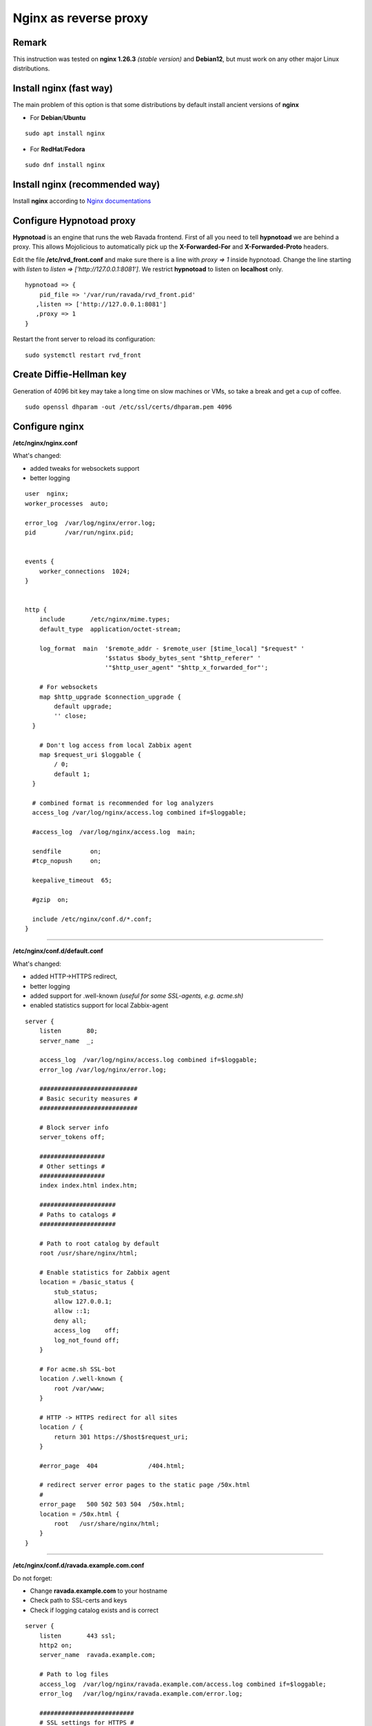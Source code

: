 
Nginx as reverse proxy
======================

Remark
------
This instruction was tested on **nginx 1.26.3** *(stable version)* and **Debian12**,
but must work on any other major Linux distributions.
    
Install nginx (fast way)
------------------------
The main problem of this option is that some distributions by default install ancient versions of **nginx**

* For **Debian**/**Ubuntu**

::

 sudo apt install nginx

* For **RedHat**/**Fedora**

::

 sudo dnf install nginx

Install nginx (recommended way)
-------------------------------

Install **nginx** according to `Nginx documentations <https://nginx.org/en/linux_packages.html>`_
    

Configure Hypnotoad proxy
-------------------------
    
**Hypnotoad** is an engine that runs the web Ravada frontend.
First of all you need to tell **hypnotoad** we are behind a proxy.
This allows Mojolicious to automatically pick up the **X-Forwarded-For**
and **X-Forwarded-Proto** headers.

Edit the file **/etc/rvd_front.conf** and make sure there is a line with *proxy => 1*
inside hypnotoad. 
Change the line starting with *listen* to *listen => ['http://127.0.0.1:8081']*. We restrict **hypnotoad** to listen on **localhost** only.
    
::

   hypnotoad => {
       pid_file => '/var/run/ravada/rvd_front.pid'
      ,listen => ['http://127.0.0.1:8081']
      ,proxy => 1
   }

Restart the front server to reload its configuration:

::

    sudo systemctl restart rvd_front

Create Diffie-Hellman key
-------------------------

Generation of 4096 bit key may take a long time on slow machines or VMs, so take a break and get a cup of coffee.
::

 sudo openssl dhparam -out /etc/ssl/certs/dhparam.pem 4096



Configure nginx
---------------

**/etc/nginx/nginx.conf**

What's changed:

* added tweaks for websockets support 
* better logging

::

  user  nginx;
  worker_processes  auto;

  error_log  /var/log/nginx/error.log;
  pid        /var/run/nginx.pid;


  events {
      worker_connections  1024;
  }


  http {
      include       /etc/nginx/mime.types;
      default_type  application/octet-stream;

      log_format  main  '$remote_addr - $remote_user [$time_local] "$request" '
                        '$status $body_bytes_sent "$http_referer" '
                        '"$http_user_agent" "$http_x_forwarded_for"';

      # For websockets
      map $http_upgrade $connection_upgrade {
          default upgrade;
          '' close;
    }

      # Don't log access from local Zabbix agent
      map $request_uri $loggable {
          / 0;
          default 1;
    }

    # combined format is recommended for log analyzers
    access_log /var/log/nginx/access.log combined if=$loggable;

    #access_log  /var/log/nginx/access.log  main;

    sendfile        on;
    #tcp_nopush     on;

    keepalive_timeout  65;

    #gzip  on;

    include /etc/nginx/conf.d/*.conf;
  }

----

**/etc/nginx/conf.d/default.conf**

What's changed:

* added HTTP->HTTPS redirect, 
* better logging
* added support for .well-known *(useful for some SSL-agents, e.g. acme.sh)*
* enabled statistics support for local Zabbix-agent

::

  server {
      listen       80;
      server_name  _;

      access_log  /var/log/nginx/access.log combined if=$loggable;
      error_log /var/log/nginx/error.log;

      ###########################
      # Basic security measures #
      ###########################

      # Block server info
      server_tokens off;

      ##################
      # Other settings #
      ##################
      index index.html index.htm;

      #####################
      # Paths to catalogs #
      #####################

      # Path to root catalog by default
      root /usr/share/nginx/html;

      # Enable statistics for Zabbix agent
      location = /basic_status {
          stub_status;
          allow 127.0.0.1;
          allow ::1;
          deny all;
          access_log    off;
          log_not_found off;
      }

      # For acme.sh SSL-bot
      location /.well-known {
          root /var/www;
      }

      # HTTP -> HTTPS redirect for all sites
      location / {
          return 301 https://$host$request_uri;
      }

      #error_page  404              /404.html;

      # redirect server error pages to the static page /50x.html
      #
      error_page   500 502 503 504  /50x.html;
      location = /50x.html {
          root   /usr/share/nginx/html;
      }
  }

----

**/etc/nginx/conf.d/ravada.example.com.conf**

Do not forget:

* Change **ravada.example.com** to your hostname
* Check path to SSL-certs and keys
* Check if logging catalog exists and is correct

::

    server {
        listen       443 ssl;
        http2 on;
        server_name  ravada.example.com;

        # Path to log files
        access_log  /var/log/nginx/ravada.example.com/access.log combined if=$loggable;
        error_log   /var/log/nginx/ravada.example.com/error.log;

        ##########################
        # SSL settings for HTTPS #
        ##########################

        resolver 8.8.8.8 8.8.4.4;

        # Path to RSA cert and key
        ssl_certificate /opt/certagent/ssl-certs/ravada.example.com/fullchain.cer;
        ssl_certificate_key /opt/certagent/ssl-certs/ravada.example.com/ravada.example.com.key;

        # Path to ECC cert and key
        ssl_certificate /opt/certagent/ssl-certs/ravada.example.com_ecc/fullchain.cer;
        ssl_certificate_key /opt/certagent/ssl-certs/ravada.example.com_ecc/ravada.example.com.key;

        ssl_session_timeout 1d;
        ssl_session_cache shared:MozSSL:10m;  # about 40000 sessions
        ssl_session_tickets off;

        # Path to Diffie-Hellman key
        ssl_dhparam /etc/ssl/certs/dhparam.pem;

        # Ciphers settings (good but not paranoid)
        ssl_protocols TLSv1.2 TLSv1.3;
        ssl_ciphers ECDHE-ECDSA-AES128-GCM-SHA256:ECDHE-RSA-AES128-GCM-SHA256:ECDHE-ECDSA-AES256-GCM-SHA384:ECDHE-RSA-AES256-GCM-SHA384:ECDHE-ECDSA-CHACHA20-POLY1305:ECDHE-RSA-CHACHA20-POLY1305:DHE-RSA-AES128-GCM-SHA256:DHE-RSA-AES256-GCM-SHA384;

        ###########################
        # Basic security measures #
        ###########################

        # Block server info
        server_tokens off;

        ##################
        # Other settings #
        ##################
        index index.html index.htm;

        #####################
        # Paths to catalogs #
        #####################

        # Path to root catalog by default
        root /usr/share/nginx/html;

        # Redirect to Ravada
        location / {

            proxy_http_version 1.1;
            proxy_set_header Upgrade $http_upgrade;
            proxy_set_header Connection $connection_upgrade;

            proxy_set_header X-Real-IP $remote_addr;
            proxy_set_header X-Forwarded-For $proxy_add_x_forwarded_for;
            proxy_set_header X-Forwarded-Proto "https";

            proxy_set_header Host $host;

            proxy_pass http://127.0.0.1:8081$request_uri;
            #root /var/www;
        }

        #error_page  404              /404.html;

        # redirect server error pages to the static page /50x.html
        #
        error_page   500 502 503 504  /50x.html;
        location = /50x.html {
            root   /usr/share/nginx/html;
        }

    }

----

Create log dir for your site:

::

  sudo mkdir -p /var/log/nginx/ravada.example.com

Create dir for **.well-known**

* For **Debian**/**Ubuntu**

::

 sudo mkdir -p /var/www
 sudo chown -R www-data:www-data /var/www

* For **RedHat**/**Fedora**

::

 sudo mkdir -p /var/www
 sudo chown -R nginx:nginx /var/www

Final check
-----------

::

  sudo nginx -t

Correct any errors if they appear.

Start nginx
-----------

::

  sudo systemctl enable nginx
  sudo systemctl restart nginx

Superfinal check
----------------

This command
::

  sudo netstat -tulpn

must show something similar to:

::

  Active Internet connections (only servers)
  Proto Recv-Q Send-Q Local Address           Foreign Address         State       PID/Program name    
  tcp        0      0 0.0.0.0:80              0.0.0.0:*               LISTEN      2819/nginx: master  
  tcp        0      0 0.0.0.0:22              0.0.0.0:*               LISTEN      723/sshd: /usr/sbin 
  tcp        0      0 0.0.0.0:443             0.0.0.0:*               LISTEN      2819/nginx: master  
  tcp        0      0 127.0.0.1:8081          0.0.0.0:*               LISTEN      2835/rvd_front      
  tcp        0      0 127.0.0.1:8461          0.0.0.0:*               LISTEN      591/python3         
  tcp6       0      0 :::22                   :::*                    LISTEN      723/sshd: /usr/sbin 
  ...          

Last advice
-----------
* Remember to add your **hostname** in **Admin Tools -> Settings -> Frontend -> Content Security Policy**
* And make sure that **80/tcp** and **443/tcp** ports are open for access from the internet.
